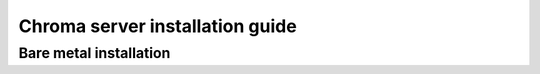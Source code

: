 
Chroma server installation guide
================================

Bare metal installation
-----------------------
